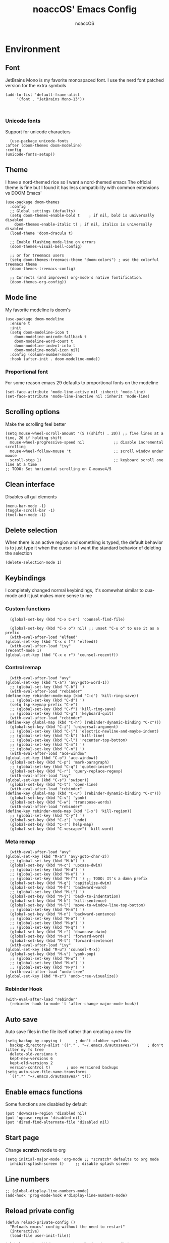 #+TITLE: noaccOS' Emacs Config
#+AUTHOR: noaccOS
#+STARTUP: overview

* Environment
** Font
   JetBrains Mono is my favorite monospaced font. I use the nerd font patched version for the extra symbols
   #+begin_src elisp
     (add-to-list 'default-frame-alist
		  '(font . "JetBrains Mono-13"))


   #+end_src
*** Unicode fonts
    Support for unicode characters
    #+begin_src elisp
      (use-package unicode-fonts
	:after (doom-themes doom-modeline)
	:config
	(unicode-fonts-setup))
    #+end_src
** Theme
   I have a nord-themed rice so I want a nord-themed emacs
   The official theme is fine but I found it has less compatibility with common extensions vs DOOM Emacs'
   #+begin_src elisp
     (use-package doom-themes
       :config
       ;; Global settings (defaults)
       (setq doom-themes-enable-bold t    ; if nil, bold is universally disabled
	     doom-themes-enable-italic t) ; if nil, italics is universally disabled
       (load-theme 'doom-dracula t)

       ;; Enable flashing mode-line on errors
       (doom-themes-visual-bell-config)

       ;; or for treemacs users
       (setq doom-themes-treemacs-theme "doom-colors") ; use the colorful treemacs theme
       (doom-themes-treemacs-config)

       ;; Corrects (and improves) org-mode's native fontification.
       (doom-themes-org-config))
   #+end_src
** Mode line
   My favorite modeline is doom's
   #+begin_src elisp
     (use-package doom-modeline
       :ensure t
       :init
       (setq doom-modeline-icon t
	     doom-modeline-unicode-fallback t
	     doom-modeline-word-count t
	     doom-modeline-indent-info t
	     doom-modeline-modal-icon nil)
       :config (column-number-mode)
       :hook (after-init . doom-modeline-mode))
   #+end_src
*** Proportional font
For some reason emacs 29 defaults to proportional fonts on the modeline
#+begin_src elisp
      (set-face-attribute 'mode-line-active nil :inherit 'mode-line)
      (set-face-attribute 'mode-line-inactive nil :inherit 'mode-line)
#+end_src
** Scrolling options
   Make the scrolling feel better
   #+begin_src elisp
     (setq mouse-wheel-scroll-amount '(5 ((shift) . 20)) ;; five lines at a time, 20 if holding shift
	   mouse-wheel-progressive-speed nil             ;; disable incremental scrolling
	   mouse-wheel-follow-mouse 't                   ;; scroll window under mouse
	   scroll-step 1)                                ;; keyboard scroll one line at a time
     ;; TODO: Set horizontal scrolling on C-mouse4/5
   #+end_src
** Clean interface
   Disables all gui elements
   #+begin_src elisp
     (menu-bar-mode -1)
     (toggle-scroll-bar -1)
     (tool-bar-mode -1)
   #+end_src
** Delete selection
   When there is an active region and something is typed, the default behavior is to just type it when the cursor is
   I want the standard behavior of deleting the selection
   #+begin_src elisp
     (delete-selection-mode 1)
   #+end_src
** Keybindings
    I completely changed normal keybindings, it's somewhat similar to cua-mode and it just makes more sense to me
*** Custom functions
    #+begin_src elisp
      (global-set-key (kbd "C-x C-n") 'counsel-find-file)

      (global-set-key (kbd "C-x o") nil) ;; unset "C-u o" to use it as a prefix
      (with-eval-after-load "elfeed"
	(global-set-key (kbd "C-x o f") 'elfeed))
      (with-eval-after-load "ivy"
	(recentf-mode 1)
	(global-set-key (kbd "C-x o r") 'counsel-recentf))
    #+end_src
*** Control remap
    #+begin_src elisp
      (with-eval-after-load "avy"
	(global-set-key (kbd "C-a") 'avy-goto-word-1))
      ;; (global-set-key (kbd "C-b") ')
      (with-eval-after-load "rebinder"
	(define-key rebinder-mode-map (kbd "C-c") 'kill-ring-save))
      ;; (global-set-key (kbd "C-d") ')
      (setq lsp-keymap-prefix "C-e")
      ;; (global-set-key (kbd "C-f") 'kill-ring-save)
      ;; (global-set-key (kbd "C-g") 'keyboard-quit)
      (with-eval-after-load "rebinder"
	(define-key global-map (kbd "C-h") (rebinder-dynamic-binding "C-c")))
      (global-set-key (kbd "C-i") 'universal-argument)
      ;; (global-set-key (kbd "C-j") 'electric-newline-and-maybe-indent)
      ;; (global-set-key (kbd "C-k") 'kill-line)
      ;; (global-set-key (kbd "C-l") 'recenter-top-bottom)
      ;; (global-set-key (kbd "C-m") ')
      ;; (global-set-key (kbd "C-n") ')
      (with-eval-after-load "ace-window"
	(global-set-key (kbd "C-o") 'ace-window))
      (global-set-key (kbd "C-p") 'mark-paragraph)
      ;; (global-set-key (kbd "C-q") 'quoted-insert)
      (global-set-key (kbd "C-r") 'query-replace-regexp)
      (with-eval-after-load "ivy"
	(global-set-key (kbd "C-s") 'swiper))
      (global-set-key (kbd "C-t") 'open-line)
      (with-eval-after-load "rebinder"
	(define-key global-map (kbd "C-u") (rebinder-dynamic-binding "C-x")))
      (global-set-key (kbd "C-v") 'yank)
      (global-set-key (kbd "C-w") 'transpose-words)
      (with-eval-after-load "rebinder"
	(define-key rebinder-mode-map (kbd "C-x") 'kill-region))
      ;; (global-set-key (kbd "C-y") ')
      (global-set-key (kbd "C-z") 'undo)
      (global-set-key (kbd "C-?") help-map)
      (global-set-key (kbd "C-<escape>") 'kill-word)
    #+end_src
*** Meta remap
    #+begin_src elisp
      (with-eval-after-load "avy"
	(global-set-key (kbd "M-a") 'avy-goto-char-2))
      ;; (global-set-key (kbd "M-b") ')
      (global-set-key (kbd "M-c") 'upcase-dwim)
      ;; (global-set-key (kbd "M-d") ')
      ;; (global-set-key (kbd "M-e") ')
      ;; (global-set-key (kbd "M-f") ') ;; TODO: It's a damn prefix
      (global-set-key (kbd "M-g") 'capitalize-dwim)
      (global-set-key (kbd "M-h") 'backward-word)
      ;; (global-set-key (kbd "M-i") ')
      (global-set-key (kbd "M-j") 'back-to-indentation)
      (global-set-key (kbd "M-k") 'kill-sentence)
      (global-set-key (kbd "M-l") 'move-to-window-line-top-bottom)
      ;; (global-set-key (kbd "M-m") ')
      (global-set-key (kbd "M-n") 'backward-sentence)
      ;; (global-set-key (kbd "M-o") ')
      ;; (global-set-key (kbd "M-p") ')
      ;; (global-set-key (kbd "M-q") ')
      (global-set-key (kbd "M-r") 'downcase-dwim)
      (global-set-key (kbd "M-s") 'forward-word)
      (global-set-key (kbd "M-t") 'forward-sentence)
      (with-eval-after-load "ivy"
	(global-set-key (kbd "M-u") 'counsel-M-x))
      (global-set-key (kbd "M-v") 'yank-pop)
      ;; (global-set-key (kbd "M-w") ')
      ;; (global-set-key (kbd "M-x") ')
      ;; (global-set-key (kbd "M-y") ')
      (with-eval-after-load "undo-tree"
	(global-set-key (kbd "M-z") 'undo-tree-visualize))
    #+end_src
*** Rebinder Hook
   #+begin_src elisp
     (with-eval-after-load "rebinder"
       (rebinder-hook-to-mode 't 'after-change-major-mode-hook))
   #+end_src
** Auto save
   Auto save files in the file itself rather than creating a new file
   #+begin_src elisp
     (setq backup-by-copying t      ; don't clobber symlinks
	   backup-directory-alist '(("." . "~/.emacs.d/autosaves/"))    ; don't litter my fs tree
	   delete-old-versions t
	   kept-new-versions 6
	   kept-old-versions 2
	   version-control t)       ; use versioned backups
     (setq auto-save-file-name-transforms
	   `((".*" "~/.emacs.d/autosaves/" t)))
   #+end_src
** Enable emacs functions
   Some functions are disabled by default
   #+begin_src elisp
    (put 'downcase-region 'disabled nil)
    (put 'upcase-region 'disabled nil)
    (put 'dired-find-alternate-file 'disabled nil)
   #+end_src
** Start page
   Change *scratch* mode to org
   #+begin_src elisp
     (setq initial-major-mode 'org-mode ;; *scratch* defaults to org mode
	   inhibit-splash-screen t)     ;; disable splash screen
   #+end_src
** Line numbers
   #+begin_src elisp
     ;; (global-display-line-numbers-mode)
     (add-hook 'prog-mode-hook #'display-line-numbers-mode)
   #+end_src
** Reload private config
   #+begin_src elisp
     (defun reload-private-config ()
       "Reloads emacs' config without the need to restart"
       (interactive)
       (load-file user-init-file))

     (global-set-key (kbd "C-x r p") 'reload-private-config)
   #+end_src
** Ligatures
   For JetBrains Mono
   #+begin_src elisp
     ;; (let ((alist '((?! . "\\(?:!\\(?:==\\|[!=]\\)\\)")
     ;; 	       (?# . "\\(?:#\\(?:###?\\|_(\\|[!#(:=?[_{]\\)\\)")
     ;; 	       (?$ . "\\(?:\\$>\\)")
     ;; 	       (?& . "\\(?:&&&?\\)")
     ;; 	       (?* . "\\(?:\\*\\(?:\\*\\*\\|[/>]\\)\\)")
     ;; 	       (?+ . "\\(?:\\+\\(?:\\+\\+\\|[+>]\\)\\)")
     ;; 	       (?- . "\\(?:-\\(?:-[>-]\\|<<\\|>>\\|[<>|~-]\\)\\)")
     ;; 	       (?. . "\\(?:\\.\\(?:\\.[.<]\\|[.=?-]\\)\\)")
     ;; 	       (?/ . "\\(?:/\\(?:\\*\\*\\|//\\|==\\|[*/=>]\\)\\)")
     ;; 	       (?: . "\\(?::\\(?:::\\|\\?>\\|[:<-?]\\)\\)")
     ;; 	       (?\; . "\\(?:;;\\)")
     ;; 	       (?< . "\\(?:<\\(?:!--\\|\\$>\\|\\*>\\|\\+>\\|-[<>|]\\|/>\\|<[<=-]\\|=\\(?:=>\\|[<=>|]\\)\\||\\(?:||::=\\|[>|]\\)\\|~[>~]\\|[$*+/:<=>|~-]\\)\\)")
     ;; 	       (?= . "\\(?:=\\(?:!=\\|/=\\|:=\\|=[=>]\\|>>\\|[=>]\\)\\)")
     ;; 	       (?> . "\\(?:>\\(?:=>\\|>[=>-]\\|[]:=-]\\)\\)")
     ;; 	       (?? . "\\(?:\\?[.:=?]\\)")
     ;; 	       (?\[ . "\\(?:\\[\\(?:||]\\|[<|]\\)\\)")
     ;; 	       (?\ . "\\(?:\\\\/?\\)")
     ;; 	       (?\] . "\\(?:]#\\)")
     ;; 	       (?^ . "\\(?:\\^=\\)")
     ;; 	       (?_ . "\\(?:_\\(?:|?_\\)\\)")
     ;; 	       (?{ . "\\(?:{|\\)")
     ;; 	       (?| . "\\(?:|\\(?:->\\|=>\\||\\(?:|>\\|[=>-]\\)\\|[]=>|}-]\\)\\)")
     ;; 	       (?~ . "\\(?:~\\(?:~>\\|[=>@~-]\\)\\)"))))
     ;;   (dolist (char-regexp alist)
     ;;     (set-char-table-range composition-function-table (car char-regexp)
     ;; 			  `([,(cdr char-regexp) 0 font-shape-gstring]))))
     (use-package ligature
       :straight (ligature :type git :host github :repo "mickeynp/ligature.el")
       :config
       ;; Enable the "www" ligature in every possible major mode
       (ligature-set-ligatures 't '("www"))
       ;; Enable traditional ligature support in eww-mode, if the
       ;; `variable-pitch' face supports it
       (ligature-set-ligatures 'eww-mode '("ff" "fi" "ffi"))
       ;; Enable all Cascadia Code ligatures in programming modes
       (ligature-set-ligatures 'prog-mode '("-|" "-~" "---" "-<<" "-<" "--" "->" "->>" "-->" "///" "/=" "/=="
					    "/>" "//" "/*" "*>" "***" "*/" "<-" "<<-" "<=>" "<=" "<|" "<||"
					    "<|||" "<|>" "<:" "<>" "<-<" "<<<" "<==" "<<=" "<=<" "<==>" "<-|"
					    "<<" "<~>" "<=|" "<~~" "<~" "<$>" "<$" "<+>" "<+" "</>" "</" "<*"
					    "<*>" "<->" "<!--" ":>" ":<" ":::" "::" ":?" ":?>" ":=" "::=" "=>>"
					    "==>" "=/=" "=!=" "=>" "===" "=:=" "==" "!==" "!!" "!=" ">]" ">:"
					    ">>-" ">>=" ">=>" ">>>" ">-" ">=" "&&&" "&&" "|||>" "||>" "|>" "|]"
					    "|}" "|=>" "|->" "|=" "||-" "|-" "||=" "||" ".." ".?" ".=" ".-" "..<"
					    "..." "+++" "+>" "++" "[||]" "[<" "[|" "{|" "??" "?." "?=" "?:" "##"
					    "###" "####" "#[" "#{" "#=" "#!" "#:" "#_(" "#_" "#?" "#(" ";;" "_|_"
					    "__" "~~" "~~>" "~>" "~-" "~@" "$>" "^=" "]#"))
       ;; Enables ligature checks globally in all buffers. You can also do it
       ;; per mode with `ligature-mode'.
       (global-ligature-mode t))
   #+end_src
** Native comp warnings
   Without this, warnings spawn continuously

   #+begin_src elisp
     (setq comp-async-report-warnings-errors nil)
   #+end_src
* Useful extensions
** Rainbow delimiters
Matching parens have same color
   #+begin_src elisp
     (use-package rainbow-delimiters
       :config
       (add-hook 'prog-mode-hook #'rainbow-delimiters-mode))
   #+end_src
Extensios that 
** Multiple cursors
Allows spawning multiple cursors
#+begin_src elisp
  (use-package multiple-cursors
    :bind (
      ("C->" . mc/mark-next-like-this)
      ("C-<" . mc/mark-previous-like-this)
    ))
#+end_src
** Avy
Fast place cursor in page

#+begin_src elisp
  (use-package avy)
#+end_src
** Undo-Tree
   No more linear undo
   #+begin_src elisp
     (use-package undo-tree)
   #+end_src
** Completions
*** Ivy
    I hate helm ™
    #+begin_src elisp
      (use-package counsel 			; ivy and swiper are installed as dependencies
	:config
	(ivy-mode 1)
	(counsel-mode 1)
	:config
	(define-key counsel-find-file-map (kbd "<tab>") 'ivy-alt-done)               ;; Complete the selection by just pressing tab once
	(define-key counsel-find-file-map (kbd "C-<return>") 'ivy-immediate-done)   ;; Open the file with the given name without complete
	)
    #+end_src
**** Ivy-rich
     Adds additional informations to ivy functions
     #+begin_src elisp
       (use-package ivy-rich
	 :after ivy
	 :config
	 (setq ivy-rich-parse-remote-buffer nil)

	 (cl-pushnew '(+ivy-rich-buffer-icon)
		     (cadr (plist-get ivy-rich-display-transformers-list
				      'ivy-switch-buffer))
		     :test #'equal)

	 (defun ivy-rich-bookmark-filename-or-empty (candidate)
	   (let ((filename (ivy-rich-bookmark-filename candidate)))
	     (if (not filename) "" filename)))

	
	 (when-let* ((plist (plist-get ivy-rich-display-transformers-list 'ivy-switch-buffer))
		     (switch-buffer-alist (assq 'ivy-rich-candidate (plist-get plist :columns))))
	   (setcar switch-buffer-alist '+ivy-rich-buffer-name))

	 (ivy-rich-mode +1)
	 (ivy-rich-project-root-cache-mode +1))
     #+end_src
**** Icons
     Adds icons to ivy
     #+begin_src elisp
       (use-package all-the-icons-ivy
	 :init (add-hook 'after-init-hook 'all-the-icons-ivy-setup))
     #+end_src
**** Ivy-Avy
     Ivy and avy integration
     #+begin_src elisp
       (use-package ivy-avy)
     #+end_src
*** Which-key
    Shows command completions (like when C-x)
    #+begin_src elisp
      (use-package which-key
	:init
	(setq echo-keystrokes 0.01) ;; Has too much delay otherwise
	:config
	(which-key-mode)
	(setq which-key-idle-delay           0.01
	      which-key-idle-secondary-delay 0.01))
    #+end_src
** Project Manager
   I try to stick with ~project.el~ without installing projectile
*** Project-X
    Extension library for ~project.el~
    - ~.project~ file to mark directory as project
    - Save project window
      #+begin_src elisp
	(use-package project-x
	  :straight (project-x
	     :type git
	     :host github
	     :repo "karthink/project-x")
	  :after project
	  :config
	  (project-x-mode 1))
      #+end_src
** Focus windows
   I love ace-window
   #+begin_src elisp
     (use-package ace-window
       :config
       (setq aw-keys '(?a ?o ?e ?u ?i ?d ?h ?t ?n ?s)))
   #+end_src
** Wrap region
Adds delimiters to selection
#+begin_src elisp
  (use-package wrap-region
    :config (wrap-region-mode t))
#+end_src
** Magit
   git gui for emacs
   #+begin_src elisp
     (use-package magit)
   #+end_src
** Treemacs
   Simple file explorer, nerdtree like
*** Base package
    #+begin_src elisp
      (use-package treemacs
	:defer t
	:init
	(with-eval-after-load 'winum
	  (define-key winum-keymap (kbd "M-0") #'treemacs-select-window))
	:config
	(progn
	  (setq treemacs-collapse-dirs                 (if treemacs-python-executable 3 0)
		treemacs-deferred-git-apply-delay      0.5
		treemacs-directory-name-transformer    #'identity
		treemacs-display-in-side-window        t
		treemacs-eldoc-display                 t
		treemacs-file-event-delay              5000
		treemacs-file-extension-regex          treemacs-last-period-regex-value
		treemacs-file-follow-delay             0.2
		treemacs-file-name-transformer         #'identity
		treemacs-follow-after-init             t
		treemacs-git-command-pipe              ""
		treemacs-goto-tag-strategy             'refetch-index
		treemacs-indentation                   2
		treemacs-indentation-string            " "
		treemacs-is-never-other-window         nil
		treemacs-max-git-entries               5000
		treemacs-missing-project-action        'ask
		treemacs-move-forward-on-expand        nil
		treemacs-no-png-images                 nil
		treemacs-no-delete-other-windows       t
		treemacs-project-follow-cleanup        nil
		treemacs-persist-file                  (expand-file-name ".cache/treemacs-persist" user-emacs-directory)
		treemacs-position                      'left
		treemacs-read-string-input             'from-child-frame
		treemacs-recenter-distance             0.1
		treemacs-recenter-after-file-follow    nil
		treemacs-recenter-after-tag-follow     nil
		treemacs-recenter-after-project-jump   'always
		treemacs-recenter-after-project-expand 'on-distance
		treemacs-show-cursor                   nil
		treemacs-show-hidden-files             t
		treemacs-silent-filewatch              nil
		treemacs-silent-refresh                nil
		treemacs-sorting                       'alphabetic-asc
		treemacs-space-between-root-nodes      t
		treemacs-tag-follow-cleanup            t
		treemacs-tag-follow-delay              1.5
		treemacs-user-mode-line-format         nil
		treemacs-user-header-line-format       nil
		treemacs-width                         35
		treemacs-workspace-switch-cleanup      nil)

	  ;; The default width and height of the icons is 22 pixels. If you are
	  ;; using a Hi-DPI display, uncomment this to double the icon size.
	  ;;(treemacs-resize-icons 44)

	  (treemacs-follow-mode t)
	  (treemacs-filewatch-mode t)
	  (treemacs-fringe-indicator-mode 'always)
	  (pcase (cons (not (null (executable-find "git")))
		       (not (null treemacs-python-executable)))
	    (`(t . t)
	     (treemacs-git-mode 'deferred))
	    (`(t . _)
	     (treemacs-git-mode 'simple))))
	:bind
	(:map global-map
	      ("M-0"       . treemacs-select-window)
	      ("C-x t 1"   . treemacs-delete-other-windows)
	      ("C-x t t"   . treemacs)
	      ("C-x t B"   . treemacs-bookmark)
	      ("C-x t C-t" . treemacs-find-file)
	      ("C-x t M-t" . treemacs-find-tag)))
    #+end_src
*** Icons dired
    #+begin_src elisp
      (use-package treemacs-icons-dired
	:after (treemacs dired)
	:config (treemacs-icons-dired-mode))
    #+end_src
*** Magit integration
    #+begin_src elisp
      (use-package treemacs-magit
	:after (treemacs magit))
    #+end_src
** Popups
*** Disable gui popups
#+begin_src elisp
  (use-package ace-popup-menu
    :config
    (ace-popup-menu-mode 1))
#+end_src
** Diff
   #+begin_src elisp
     (use-package diff-hl
       :after (magit dired)
       :hook ((magit-pre-refresh-hook  . diff-hl-magit-pre-refresh )
              (magit-post-refresh-hook . diff-hl-magit-post-refresh))
       :config (global-diff-hl-mode))
   #+end_src
** Flycheck
   Syntax checker
   #+begin_src elisp
     (use-package flycheck
       :init (global-flycheck-mode))
   #+end_src
** Terminal
   I use vterm since it's a full terminal emulator

   #+begin_src elisp
     (use-package vterm)
   #+end_src
** Emails
   I'm trying to setup mu4e
   
   #+begin_src elisp
     ;; (use-package mu4e
     ;;   :config
     ;;   ;; This is a helper to help determine which account context I am in based 
     ;;   ;; on the folder in my maildir the email (eg. ~/.mail/nine27) is located in.
     ;;   (defun mu4e-message-maildir-matches (msg rx)
     ;;     (when rx
     ;;       (if (listp rx)
     ;; 	  ;; If rx is a list, try each one for a match
     ;; 	  (or (mu4e-message-maildir-matches msg (car rx))
     ;; 	      (mu4e-message-maildir-matches msg (cdr rx)))
     ;; 	;; Not a list, check rx
     ;; 	(string-match rx (mu4e-message-field msg :maildir)))))

     ;;   ;; Choose account label to feed msmtp -a option based on From header
     ;;   ;; in Message buffer; This function must be added to
     ;;   ;; message-send-mail-hook for on-the-fly change of From address before
     ;;   ;; sending message since message-send-mail-hook is processed right
     ;;   ;; before sending message.
     ;;   (defun choose-msmtp-account ()
     ;;     (if (message-mail-p)
     ;; 	(save-excursion
     ;; 	  (let*
     ;; 	      ((from (save-restriction
     ;; 		       (message-narrow-to-headers)
     ;; 		       (message-fetch-field "from")))
     ;; 	       (account
     ;; 		(cond
     ;; 		 ((string-match "noacco.francesco@zohomail.eu" from) "zoho")
     ;; 		 ((string-match "149624@spes.uniud.it" from) "uniud"))))
     ;; 	    (setq message-sendmail-extra-arguments (list '"-a" account))))))

     ;;   (setq mail-user-agent 'mu4e-user-agent)
     ;;   (setq mu4e-mu-binary "/bin/mu")
     ;;   (setq mu4e-maildir "~/.mail/")
     ;;   (setq mu4e-get-mail-command "mbsync -a")
     ;;   ;; I'll try to setup the automatic imap notification
     ;;   ;;(setq mu4e-update-interval 300)
     ;;   (setq mu4e-view-show-images t)
     ;;   (setq mu4e-html2text-command "w3m -dump -T text/html")
     ;;   (setq mu4e-use-fancy-chars t)
     ;;   ;; This enabled the thread like viewing of email similar to gmail's UI.
     ;;   (setq mu4e-headers-include-related t)
     ;;   (setq mu4e-attachment-dir  "~/Downloads")
     ;;   ;; This prevents saving the email to the Sent folder since gmail will do this for us on their end.
     ;;   (setq mu4e-sent-messages-behavior 'delete)
     ;;   (setq message-kill-buffer-on-exit t)
     ;;   ;; Enable inline images.
     ;;   (setq mu4e-view-show-images t)
     ;;   ;; Use imagemagick, if available.
     ;;   (when (fboundp 'imagemagick-register-types)
     ;;     (imagemagick-register-types))

     ;;   ;; Sometimes html email is just not readable in a text based client, this lets me open the
     ;;   ;; email in my browser.
     ;;   (add-to-list 'mu4e-view-actions '("View in browser" . mu4e-action-view-in-browser) t)

     ;;   ;; Spell checking ftw.
     ;;   (add-hook 'mu4e-compose-mode-hook 'flyspell-mode)
     ;;   ;; This hook correctly modifies the \Inbox and \Starred flags on email when they are marked.
     ;;   ;; Without it refiling (archiving) and flagging (starring) email won't properly result in
     ;;   ;; the corresponding gmail action.
     ;;   (add-hook 'mu4e-mark-execute-pre-hook
     ;; 	    (lambda (mark msg)
     ;; 	      (cond ((member mark '(refile trash)) (mu4e-action-retag-message msg "-\\Inbox"))
     ;; 		    ((equal mark 'flag) (mu4e-action-retag-message msg "\\Starred"))
     ;; 		    ((equal mark 'unflag) (mu4e-action-retag-message msg "-\\Starred")))))

     ;;   ;; This sets up my two different context for my personal and work emails.
     ;;   (setq mu4e-contexts
     ;; 	`( ,(make-mu4e-context
     ;; 	     :name "zoho"
     ;; 	     :enter-func (lambda () (mu4e-message "Switch to the zoho context"))
     ;; 	     :match-func (lambda (msg)
     ;; 			   (when msg
     ;; 			     (mu4e-message-maildir-matches msg "^/zoho")))
     ;; 	     :leave-func (lambda () (mu4e-clear-caches))
     ;; 	     :vars '((user-mail-address     . "noacco.francesco@zohomail.eu")
     ;; 		     (user-full-name        . "Noacco Francesco")
     ;; 		     (mu4e-sent-folder      . "/zoho/Sent")
     ;; 		     (mu4e-drafts-folder    . "/zoho/Drafts")
     ;; 		     (mu4e-trash-folder     . "/zoho/Trash")
     ;; 		     (mu4e-refile-folder    . "/zoho/INBOX")))
     ;; 	   ,(make-mu4e-context
     ;; 	     :name "uniud"
     ;; 	     :enter-func (lambda () (mu4e-message "Switch to the uniud context"))
     ;; 	     :match-func (lambda (msg)
     ;; 			   (when msg
     ;; 			     (mu4e-message-maildir-matches msg "^/uniud")))
     ;; 	     :leave-func (lambda () (mu4e-clear-caches))
     ;; 	     :vars '((user-mail-address     . "149624@spes.uniud.it")
     ;; 		     (user-full-name        . "Noacco Francesco")
     ;; 		     (mu4e-sent-folder      . "/uniud/Sent Items")
     ;; 		     (mu4e-drafts-folder    . "/uniud/Drafts")
     ;; 		     (mu4e-trash-folder     . "/uniud/Deleted Items")
     ;; 		     (mu4e-refile-folder    . "/uniud/INBOX")))))

     ;;   ;; Configure sending mail.
     ;;   (setq message-send-mail-function 'message-send-mail-with-sendmail
     ;; 	sendmail-program "/bin/msmtp"
     ;; 	user-full-name "Noacco Francesco")

     ;;   ;; Use the correct account context when sending mail based on the from header.
     ;;   (setq message-sendmail-envelope-from 'header)
     ;;   (add-hook 'message-send-mail-hook 'choose-msmtp-account)

     ;;   ;; Bookmarks for common searches that I use.
     ;;   (setq mu4e-bookmarks '(("\\\\Inbox" "Inbox" ?i)
     ;; 			 ("flag:unread" "Unread messages" ?u)
     ;; 			 ("date:today..now" "Today's messages" ?t)
     ;; 			 ("date:7d..now" "Last 7 days" ?w)
     ;; 			 ("mime:image/*" "Messages with images" ?p)))) 
   #+end_src
** RSS
*** Elfeed
    The reader itself
    #+begin_src elisp
      (use-package elfeed
	:config
	(setq elfeed-feeds
	      '(("https://www.phoronix.com/rss.php" linux)
		("https://www.gamingonlinux.com/article_rss.php" linux gaming))))
    #+end_src
*** Elfeed Dashboard
    Gives it an iterface similar to mu4e
    #+begin_src elisp
      (use-package elfeed-dashboard
	:straight (elfeed-dashboard
		   :type git
		   :host github
		   :repo "Manoj321/elfeed-dashboard"))
    #+end_src
** Tree sitter
   Incremental parsing of code
   #+begin_src elisp
     (use-package tree-sitter
       :config (require 'tree-sitter)
       (global-tree-sitter-mode 1)
       :hook (tree-sitter-after-on-hook . tree-sitter-hl-mode))

     (use-package tree-sitter-langs
       :config (require 'tree-sitter-langs))

     (use-package tree-sitter-indent
       :hook (rust-mode-hook . tree-sitter-indent-mode)

   #+end_src
* Extensions modules
** Org
  All the org stuff goes here, from org default initialization to org bullet
*** Default Package
    #+begin_src elisp
      ;; org-mode setup using straight.el
      (require 'subr-x)
      (straight-use-package 'git)

      (defun org-git-version ()
	"The Git version of 'org-mode'
      Inserted by installing 'org-mode' or when a release is made."
	(require 'git)
	(let ((git-repo (expand-file-name
			 "straight/repos/org/" user-emacs-directory)))
	  (string-trim
	   (git-run "describe"
		    "--match=release\*"
		    "--abbrev=6"
		    "HEAD"))))

      (defun org-release ()
	"The release version of 'org-mode'.
      Inserted by installing 'org-mode' or when a release is made."
	(require 'git)
	(let ((git-repo (expand-file-name
			 "straight/repos/org/" user-emacs-directory)))
	  (string-trim
	   (string-remove-prefix
	    "release_"
	    (git-run "describe"
		     "--match=release\*"
		     "--abbrev=0"
		     "HEAD")))))

      (provide 'org-version)

      ;; (straight-use-package 'org) ; or org-plus-contrib if desired

      ;(use-package org-plus-contrib
;	:mode (("\\.org$" . org-mode))
;	:ensure org-plus-contrib
;	:bind
;	("C-c l" . org-store-link)
;	("C-c a" . org-agenda))
    #+end_src
*** Org Tempo
    Useful snippets
    #+begin_src elisp
      (require 'org-tempo)
    #+end_src
*** Settings
    Settings for org mode
    #+begin_src elisp
      (org-indent-mode 1)
      (setq org-ellipsis             " ⤵"
	    org-M-RET-may-split-line nil)
    #+end_src
** Company
*** Base package
    #+begin_src elisp
      (use-package company
	:config
	(add-hook 'after-init-hook 'global-company-mode)
	(define-key company-active-map (kbd "<return>") nil)
	(define-key company-active-map (kbd "<tab>") nil)
	(define-key company-active-map (kbd "RET") nil)
	(define-key company-active-map (kbd "SPC") nil)
	(define-key company-active-map (kbd "C-SPC") #'company-complete-selection)
	(define-key company-mode-map [remap indent-for-tab-command] #'company-indent-or-complete-common)
	(setq company-idle-delay 0
	      company-minimum-prefix-length 1))
    #+end_src
*** Bullets
    Cute bullets
    #+begin_src elisp
	    (use-package org-superstar
	      :config
	      (add-hook 'org-mode-hook (lambda () (org-superstar-mode 1)))
	      (setq org-superstar-headline-bullets-list
		    '("\U0001F7C0" "\U0001F7C1" "\U0001F7C2" "\U0001F7C3" "\U0001F7C4" "\U0001F7C5" "\U0001F7C6" "\U0001F7C7" "\U0001F7C8")))
    #+end_src
** LSP
   Packages
   #+begin_src elisp
     (use-package lsp-mode
       :hook (lsp-mode . lsp-enable-which-key-integration)
       :init
       :commands lsp)
     (use-package lsp-ui :commands lsp-ui-mode)
     (use-package company-lsp :commands company-lsp)
     (use-package lsp-treemacs :commands lsp-treemacs-errors-list)
     (use-package lsp-ivy :commands lsp-ivy-workspace-symbol)
   #+end_src
*** LSP-Origami
    Folding and unfolding blocks of code
    #+begin_src elisp
      (use-package lsp-origami
	:hook (lsp-after-open-hook . lsp-origami-try-enable))
    #+end_src
** Dired
*** Rsync
    Allow to use rsync to copy files, without blocking emacs
    #+begin_src elisp
      (use-package dired-rsync
	:config
	(bind-key "C-c C-r" 'dired-rsync dired-mode-map))
    #+end_src
*** More colors
    #+begin_src elisp
      (use-package diredfl
	:config (diredfl-global-mode))
    #+end_src
*** Icons
      #+begin_src elisp
	(use-package all-the-icons-dired
	  :hook (dired-mode . all-the-icons-dired-mode))
      #+end_src
** DAP
   Debugger
*** Base package
    #+begin_src elisp
      (use-package dap-mode
        :config
        (setq dap-auto-configure-mode t))
    #+end_src
* Random stuff
** Discord Rich Presence
   #+begin_src elisp
     (use-package elcord
       :config 
        (when (string= (getenv "ELCORD") "y")
          (elcord-mode)))
   #+end_src
** Key rebinding
   Used to rebind C-c and C-x
   #+begin_src elisp
     (use-package rebinder
       :straight (rebinder
		  :type git
		  :host github
		  :repo "darkstego/rebinder.el"))
   #+end_src
* Languages
** Python
*** LSP
   I use pyright lsp for python
   #+begin_src elisp
     (use-package lsp-pyright
       :hook (python-mode . (lambda ()
			       (require 'lsp-pyright)
			       (lsp))))  ; or lsp-deferred
   #+end_src
*** DAP
    #+begin_src elisp
      (add-hook 'python-mode-hook '(lambda () (require 'dap-python)))
    #+end_src
** Haskell
*** LSP
    #+begin_src elisp
      (use-package lsp-haskell
	:hook ((haskell-mode-hook . lsp)
	       (haskell-literate-mode-hook . lsp)))
    #+end_src
*** Indent
    Hindent is used to indent haskell code
    #+begin_src elisp
      (use-package hindent
	:hook (haskell-mode-hook . hindent-mode))
    #+end_src
** C-C++
   I try using ccls because lsp-clangd seems abandonware :(
   #+begin_src elisp
	       (use-package ccls
		 :hook ((c-mode c++-mode objc-mode cuda-mode) .
			(lambda () (require 'ccls) (lsp))))
   #+end_src
*** DAP
    #+begin_src elisp
      (defun add-hook-to-modes (modes hook)
	(when (> (length modes) 0)
	  (progn
	    (add-hook (car modes) hook)
	    (add-hook-to-modes (cdr modes) hook)
		      )))


      (with-eval-after-load 'dap-mode
	(let ((modes (list 'c-mode 'c++-mode 'objc-mode 'cuda-mode)))
	  (add-hook-to-modes modes '(lambda () (require 'dap-lldb)))
	  ))
    #+end_src
** C#
#+begin_src elisp
  (use-package csharp-mode
    :after tree-sitter
    :config
    (add-to-list 'auto-mode-alist '("\\.cs\\'" . csharp-tree-sitter-mode)))
#+end_src
** Java
*** LSP
   #+begin_src elisp
     (use-package lsp-java
       :config (add-hook 'java-mode-hook 'lsp))
   #+end_src
*** DAP
    #+begin_src elisp
      ;; (use-package dap-java)
    #+end_src
** Fish shell
   That's my shell, so I need scripts in its lang
   #+begin_src elisp
     (use-package fish-mode)
   #+end_src
** LUA
   #+begin_src elisp
     (use-package lua-mode)
   #+end_src
** LaTeX
   #+begin_src elisp
     (use-package lsp-latex
       :hook ((tex-mode yatex bibitex) .
	      (lambda () (require 'lsp-latex) (lsp))))
   #+end_src
** Nix
   For nix config files
   #+begin_src elisp
     (use-package nix-mode
	 :ensure t
	 :init
	 (add-to-list 'interpreter-mode-alist '("nix-shell" . nix-shebang-mode))
	 (add-to-list 'auto-mode-alist '("\\.nix\\'" . nix-mode))
	 :config
	 ;; Override nix-shell defined in nix-mode with this definition from nix-sandbox.
	 ;; https://github.com/travisbhartwell/nix-emacs/issues/48
	 (defun nix-shell (sandbox &rest command)
	   "Run a COMMAND in the given SANDBOX and return the output."
	   (shell-command-to-string (apply 'nix-shell-string sandbox command))))
   #+end_src
*** Options
**** Normal
    Make config easier
    #+begin_src elisp
      (use-package nixos-options)
    #+end_src
**** Company
     #+begin_src elisp
       (use-package company-nixos-options
	 :config (add-to-list 'company-backends 'company-nixos-options))
     #+end_src
   

